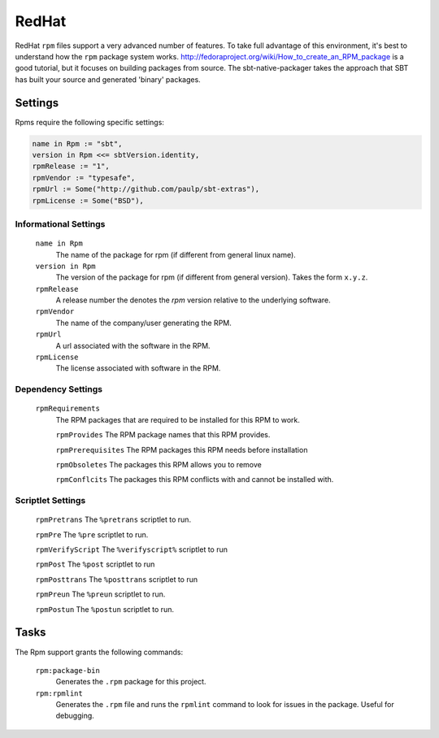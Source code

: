 RedHat
======

RedHat ``rpm`` files support a very advanced number of features.  To take full advantage of this environment, it's best to understand how the ``rpm`` package system works.  http://fedoraproject.org/wiki/How_to_create_an_RPM_package is a good tutorial, but it focuses on building packages from source.   The sbt-native-packager takes the approach that SBT has built your source and generated 'binary' packages.

Settings
--------

Rpms require the following specific settings:

.. code-block:: scala

    name in Rpm := "sbt",
    version in Rpm <<= sbtVersion.identity,
    rpmRelease := "1",
    rpmVendor := "typesafe",
    rpmUrl := Some("http://github.com/paulp/sbt-extras"),
    rpmLicense := Some("BSD"),


Informational Settings
~~~~~~~~~~~~~~~~~~~~~~

  ``name in Rpm``
    The name of the package for rpm (if different from general linux name).

  ``version in Rpm``
    The version of the package for rpm (if different from general version).  Takes the form ``x.y.z``.

  ``rpmRelease``
    A release number the denotes the `rpm` version relative to the underlying software.

  ``rpmVendor``
    The name of the company/user generating the RPM.

  ``rpmUrl``
    A url associated with the software in the RPM.

  ``rpmLicense``
    The license associated with software in the RPM.

Dependency Settings
~~~~~~~~~~~~~~~~~~~

  ``rpmRequirements``
    The RPM packages that are required to be installed for this RPM to work.
    
    ``rpmProvides``
    The RPM package names that this RPM provides.
    
    ``rpmPrerequisites``
    The RPM packages this RPM needs before installation
    
    ``rpmObsoletes``
    The packages this RPM allows you to remove
    
    ``rpmConflcits``
    The packages this RPM conflicts with and cannot be installed with.


Scriptlet Settings
~~~~~~~~~~~~~~~~~~
    
    ``rpmPretrans`` 
    The ``%pretrans`` scriptlet to run.
    
    ``rpmPre``
    The ``%pre`` scriptlet to run.
    
    ``rpmVerifyScript``
    The ``%verifyscript%`` scriptlet to run
    
    ``rpmPost``
    The ``%post`` scriptlet to run
    
    ``rpmPosttrans``
    The ``%posttrans`` scriptlet to run
    
    ``rpmPreun``
    The ``%preun`` scriptlet to run.
    
    ``rpmPostun``
    The ``%postun`` scriptlet to run.


Tasks
-----

The Rpm support grants the following commands:

  ``rpm:package-bin``
    Generates the ``.rpm`` package for this project.

  ``rpm:rpmlint``
    Generates the ``.rpm`` file and runs the ``rpmlint`` command to look for issues in the package.  Useful for debugging.
